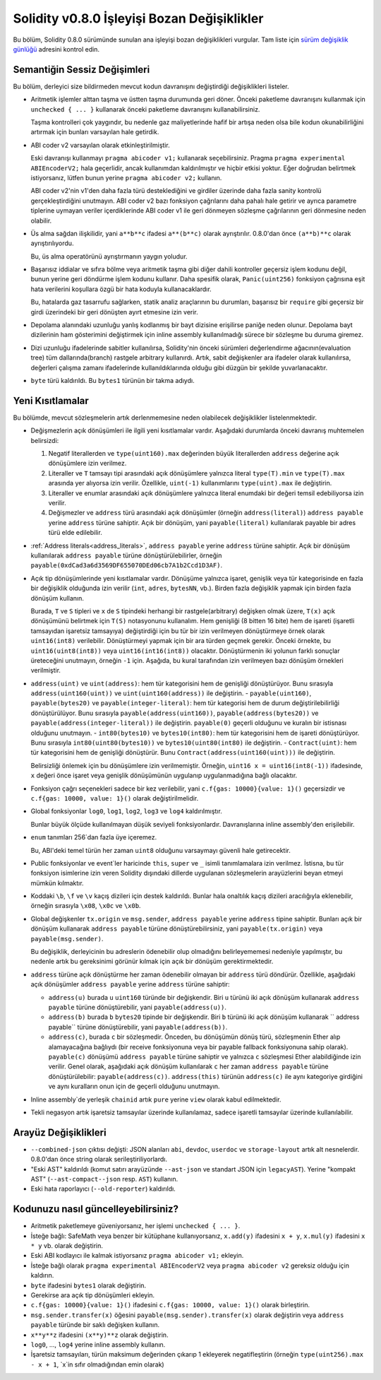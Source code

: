 ********************************
Solidity v0.8.0 İşleyişi Bozan Değişiklikler
********************************

Bu bölüm, Solidity 0.8.0 sürümünde sunulan ana işleyişi bozan değişiklikleri vurgular.
Tam liste için `sürüm değişiklik günlüğü <https://github.com/ethereum/solidity/releases/tag/v0.8.0>`_
adresini kontrol edin.

Semantiğin Sessiz Değişimleri
===============================

Bu bölüm, derleyici size bildirmeden mevcut kodun davranışını değiştirdiği değişiklikleri listeler.

* Aritmetik işlemler alttan taşma ve üstten taşma durumunda geri döner. Önceki paketleme davranışını kullanmak için ``unchecked { ... }`` kullanarak önceki paketleme davranışını kullanabilirsiniz.

  Taşma kontrolleri çok yaygındır, bu nedenle gaz maliyetlerinde hafif bir artışa neden olsa bile kodun okunabilirliğini artırmak için bunları varsayılan hale getirdik.

* ABI coder v2 varsayılan olarak etkinleştirilmiştir.

  Eski davranışı kullanmayı ``pragma abicoder v1;`` kullanarak seçebilirsiniz. Pragma ``pragma experimental ABIEncoderV2;`` hala geçerlidir, ancak kullanımdan kaldırılmıştır ve hiçbir etkisi yoktur. Eğer doğrudan belirtmek istiyorsanız, lütfen bunun yerine ``pragma abicoder v2;`` kullanın.

  ABI coder v2'nin v1'den daha fazla türü desteklediğini ve girdiler üzerinde daha fazla sanity kontrolü gerçekleştirdiğini unutmayın. ABI coder v2 bazı fonksiyon çağrılarını daha pahalı hale getirir ve ayrıca parametre tiplerine uymayan veriler içerdiklerinde ABI coder v1 ile geri dönmeyen sözleşme çağrılarının geri dönmesine neden olabilir.

* Üs alma sağdan ilişkilidir, yani ``a**b**c`` ifadesi ``a**(b**c)`` olarak ayrıştırılır.
  0.8.0'dan önce ``(a**b)**c`` olarak ayrıştırılıyordu.

  Bu, üs alma operatörünü ayrıştırmanın yaygın yoludur.

* Başarısız iddialar ve sıfıra bölme veya aritmetik taşma gibi diğer dahili kontroller geçersiz işlem kodunu değil, bunun yerine geri döndürme işlem kodunu kullanır. Daha spesifik olarak, ``Panic(uint256)`` fonksiyon çağrısına eşit hata verilerini koşullara özgü bir hata koduyla kullanacaklardır.

  Bu, hatalarda gaz tasarrufu sağlarken, statik analiz araçlarının bu durumları, başarısız bir ``require`` gibi geçersiz bir girdi üzerindeki bir geri dönüşten ayırt etmesine izin verir.

* Depolama alanındaki uzunluğu yanlış kodlanmış bir bayt dizisine erişilirse paniğe neden olunur.
  Depolama bayt dizilerinin ham gösterimini değiştirmek için inline assembly kullanılmadığı sürece bir sözleşme bu duruma giremez.

* Dizi uzunluğu ifadelerinde sabitler kullanılırsa, Solidity'nin önceki sürümleri değerlendirme ağacının(evaluation tree) tüm dallarında(branch) rastgele arbitrary kullanırdı. Artık, sabit değişkenler ara ifadeler olarak kullanılırsa, değerleri çalışma zamanı ifadelerinde kullanıldıklarında olduğu gibi düzgün bir şekilde yuvarlanacaktır.

* ``byte`` türü kaldırıldı. Bu ``bytes1`` türünün bir takma adıydı.

Yeni Kısıtlamalar
================

Bu bölümde, mevcut sözleşmelerin artık derlenmemesine neden olabilecek değişiklikler listelenmektedir.

* Değişmezlerin açık dönüşümleri ile ilgili yeni kısıtlamalar vardır. Aşağıdaki durumlarda önceki davranış muhtemelen belirsizdi:

  1. Negatif literallerden ve ``type(uint160).max`` değerinden büyük literallerden ``address`` değerine açık dönüşümlere izin verilmez.
  2. Literaller ve ``T`` tamsayı tipi arasındaki açık dönüşümlere yalnızca literal ``type(T).min`` ve ``type(T).max`` arasında yer alıyorsa izin verilir. Özellikle, ``uint(-1)`` kullanımlarını ``type(uint).max`` ile değiştirin.
  3. Literaller ve enumlar arasındaki açık dönüşümlere yalnızca literal enumdaki bir değeri temsil edebiliyorsa izin verilir.
  4. Değişmezler ve ``address`` türü arasındaki açık dönüşümler (örneğin ``address(literal)``) ``address payable`` yerine ``address`` türüne sahiptir. Açık bir dönüşüm, yani ``payable(literal)`` kullanılarak payable bir adres türü elde edilebilir.

* :ref:`Address literals<address_literals>`, ``address payable`` yerine ``address`` türüne sahiptir. Açık bir dönüşüm kullanılarak ``address payable`` türüne dönüştürülebilirler, örneğin ``payable(0xdCad3a6d3569DF655070DEd06cb7A1b2Ccd1D3AF)``.

* Açık tip dönüşümlerinde yeni kısıtlamalar vardır. Dönüşüme yalnızca işaret, genişlik veya tür kategorisinde en fazla bir değişiklik olduğunda izin verilir (``int``, ``adres``, ``bytesNN``, vb.). Birden fazla değişiklik yapmak için birden fazla dönüşüm kullanın.

  Burada, ``T`` ve ``S`` tipleri ve ``x`` de ``S`` tipindeki herhangi bir rastgele(arbitrary) değişken olmak üzere, ``T(x)`` açık dönüşümünü belirtmek için ``T(S)`` notasyonunu kullanalım. Hem genişliği (8 bitten 16 bite) hem de işareti (işaretli tamsayıdan işaretsiz tamsayıya) değiştirdiği için bu tür bir izin verilmeyen dönüştürmeye örnek olarak ``uint16(int8)`` verilebilir. Dönüştürmeyi yapmak için bir ara türden geçmek gerekir. Önceki örnekte, bu ``uint16(uint8(int8))`` veya ``uint16(int16(int8))`` olacaktır. Dönüştürmenin iki yolunun farklı sonuçlar üreteceğini unutmayın, örneğin ``-1`` için. Aşağıda, bu kural tarafından izin verilmeyen bazı dönüşüm örnekleri verilmiştir.

- ``address(uint)`` ve ``uint(address)``: hem tür kategorisini hem de genişliği dönüştürüyor. Bunu sırasıyla ``address(uint160(uint))`` ve ``uint(uint160(address))`` ile değiştirin.
  - ``payable(uint160)``, ``payable(bytes20)`` ve ``payable(integer-literal)``: hem tür kategorisi hem de durum değiştirilebilirliği dönüştürülüyor. Bunu sırasıyla ``payable(address(uint160))``, ``payable(address(bytes20))`` ve ``payable(address(integer-literal))`` ile değiştirin. ``payable(0)`` geçerli olduğunu ve kuralın bir istisnası olduğunu unutmayın.
  - ``int80(bytes10)`` ve ``bytes10(int80)``: hem tür kategorisini hem de işareti dönüştürüyor. Bunu sırasıyla ``int80(uint80(bytes10))`` ve ``bytes10(uint80(int80)`` ile değiştirin.
  - ``Contract(uint)``: hem tür kategorisini hem de genişliği dönüştürür. Bunu ``Contract(address(uint160(uint)))`` ile değiştirin.

  Belirsizliği önlemek için bu dönüşümlere izin verilmemiştir. Örneğin, ``uint16 x = uint16(int8(-1))`` ifadesinde, ``x`` değeri önce işaret veya genişlik dönüşümünün uygulanıp uygulanmadığına bağlı olacaktır.

* Fonksiyon çağrı seçenekleri sadece bir kez verilebilir, yani ``c.f{gas: 10000}{value: 1}()`` geçersizdir ve ``c.f{gas: 10000, value: 1}()`` olarak değiştirilmelidir.

* Global fonksiyonlar ``log0``, ``log1``, ``log2``, ``log3`` ve ``log4`` kaldırılmıştır.

  Bunlar büyük ölçüde kullanılmayan düşük seviyeli fonksiyonlardır. Davranışlarına inline assembly'den erişilebilir.

* ``enum`` tanımları 256`dan fazla üye içeremez.

  Bu, ABI'deki temel türün her zaman ``uint8`` olduğunu varsaymayı güvenli hale getirecektir.

* Public fonksiyonlar ve event`ler haricinde ``this``, ``super`` ve ``_`` isimli tanımlamalara izin verilmez. İstisna, bu tür fonksiyon isimlerine izin veren Solidity dışındaki dillerde uygulanan sözleşmelerin arayüzlerini beyan etmeyi mümkün kılmaktır.

* Koddaki ``\b``, ``\f`` ve ``\v`` kaçış dizileri için destek kaldırıldı. Bunlar hala onaltılık kaçış dizileri aracılığıyla eklenebilir, örneğin sırasıyla ``\x08``, ``\x0c`` ve ``\x0b``.

* Global değişkenler ``tx.origin`` ve ``msg.sender``, ``address payable`` yerine ``address`` tipine sahiptir. Bunları açık bir dönüşüm kullanarak ``address payable`` türüne dönüştürebilirsiniz, yani ``payable(tx.origin)`` veya ``payable(msg.sender)``.

  Bu değişiklik, derleyicinin bu adreslerin ödenebilir olup olmadığını belirleyememesi nedeniyle yapılmıştır, bu nedenle artık bu gereksinimi görünür kılmak için açık bir dönüşüm gerektirmektedir. 

* ``address`` türüne açık dönüştürme her zaman ödenebilir olmayan bir ``address`` türü döndürür. Özellikle, aşağıdaki açık dönüşümler ``address payable`` yerine ``address`` türüne sahiptir:

  - ``address(u)`` burada ``u`` ``uint160`` türünde bir değişkendir. Biri ``u`` türünü iki açık dönüşüm kullanarak ``address payable`` türüne dönüştürebilir, yani ``payable(address(u))``.
  - ``address(b)`` burada ``b`` ``bytes20`` tipinde bir değişkendir. Biri ``b`` türünü iki açık dönüşüm kullanarak `` address payable`` türüne dönüştürebilir, yani ``payable(address(b))``.
  - ``address(c)``, burada ``c`` bir sözleşmedir. Önceden, bu dönüşümün dönüş türü, sözleşmenin Ether alıp alamayacağına bağlıydı (bir receive fonksiyonuna veya bir payable fallback fonksiyonuna sahip olarak). ``payable(c)`` dönüşümü ``address payable`` türüne sahiptir ve yalnızca ``c`` sözleşmesi Ether alabildiğinde izin verilir. Genel olarak, aşağıdaki açık dönüşüm kullanılarak ``c`` her zaman ``address payable`` türüne dönüştürülebilir: ``payable(address(c))``. ``address(this)`` türünün ``address(c)`` ile aynı kategoriye girdiğini ve aynı kuralların onun için de geçerli olduğunu unutmayın.

* Inline assembly`de yerleşik ``chainid`` artık ``pure`` yerine ``view`` olarak kabul edilmektedir.

* Tekli negasyon artık işaretsiz tamsayılar üzerinde kullanılamaz, sadece işaretli tamsayılar üzerinde kullanılabilir.

Arayüz Değişiklikleri
=================

* ``--combined-json`` çıktısı değişti: JSON alanları ``abi``, ``devdoc``, ``userdoc`` ve
  ``storage-layout`` artık alt nesnelerdir. 0.8.0'dan önce string olarak serileştiriliyorlardı.

* "Eski AST" kaldırıldı (komut satırı arayüzünde ``--ast-json`` ve standart JSON için ``legacyAST``).
  Yerine "kompakt AST" (``--ast-compact--json`` resp. ``AST``) kullanın.

* Eski hata raporlayıcı (``--old-reporter``) kaldırıldı.


Kodunuzu nasıl güncelleyebilirsiniz?
=======================

- Aritmetik paketlemeye güveniyorsanız, her işlemi ``unchecked { ... }``.
- İsteğe bağlı: SafeMath veya benzer bir kütüphane kullanıyorsanız, ``x.add(y)`` ifadesini ``x + y``, ``x.mul(y)`` ifadesini ``x * y`` vb. olarak değiştirin.
- Eski ABI kodlayıcı ile kalmak istiyorsanız ``pragma abicoder v1;`` ekleyin.
- İsteğe bağlı olarak ``pragma experimental ABIEncoderV2`` veya ``pragma abicoder v2`` gereksiz olduğu için kaldırın.
- ``byte`` ifadesini ``bytes1`` olarak değiştirin.
- Gerekirse ara açık tip dönüşümleri ekleyin.
- ``c.f{gas: 10000}{value: 1}()`` ifadesini ``c.f{gas: 10000, value: 1}()`` olarak birleştirin.
- ``msg.sender.transfer(x)`` öğesini ``payable(msg.sender).transfer(x)`` olarak değiştirin veya ``address payable`` türünde bir saklı değişken kullanın.
- ``x**y**z`` ifadesini ``(x**y)**z`` olarak değiştirin.
- ``log0``, ..., ``log4`` yerine inline assembly kullanın.
- İşaretsiz tamsayıları, türün maksimum değerinden çıkarıp 1 ekleyerek negatifleştirin (örneğin ``type(uint256).max - x + 1``, `x`in sıfır olmadığından emin olarak)
